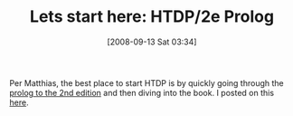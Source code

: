 #+POSTID: 737
#+DATE: [2008-09-13 Sat 03:34]
#+OPTIONS: toc:nil num:nil todo:nil pri:nil tags:nil ^:nil TeX:nil
#+CATEGORY: Article
#+TAGS: Study-HTDP
#+TITLE: Lets start here: HTDP/2e Prolog 

Per Matthias, the best place to start HTDP is by quickly going through the [[http://www.ccs.neu.edu/home/matthias/HtDP/Prologue/book-Z-H-3.html][prolog to the 2nd edition]] and then diving into the book. I posted on this [[http://groups.google.com/group/study-htdp/browse_thread/thread/efe6983288336006][here]].



